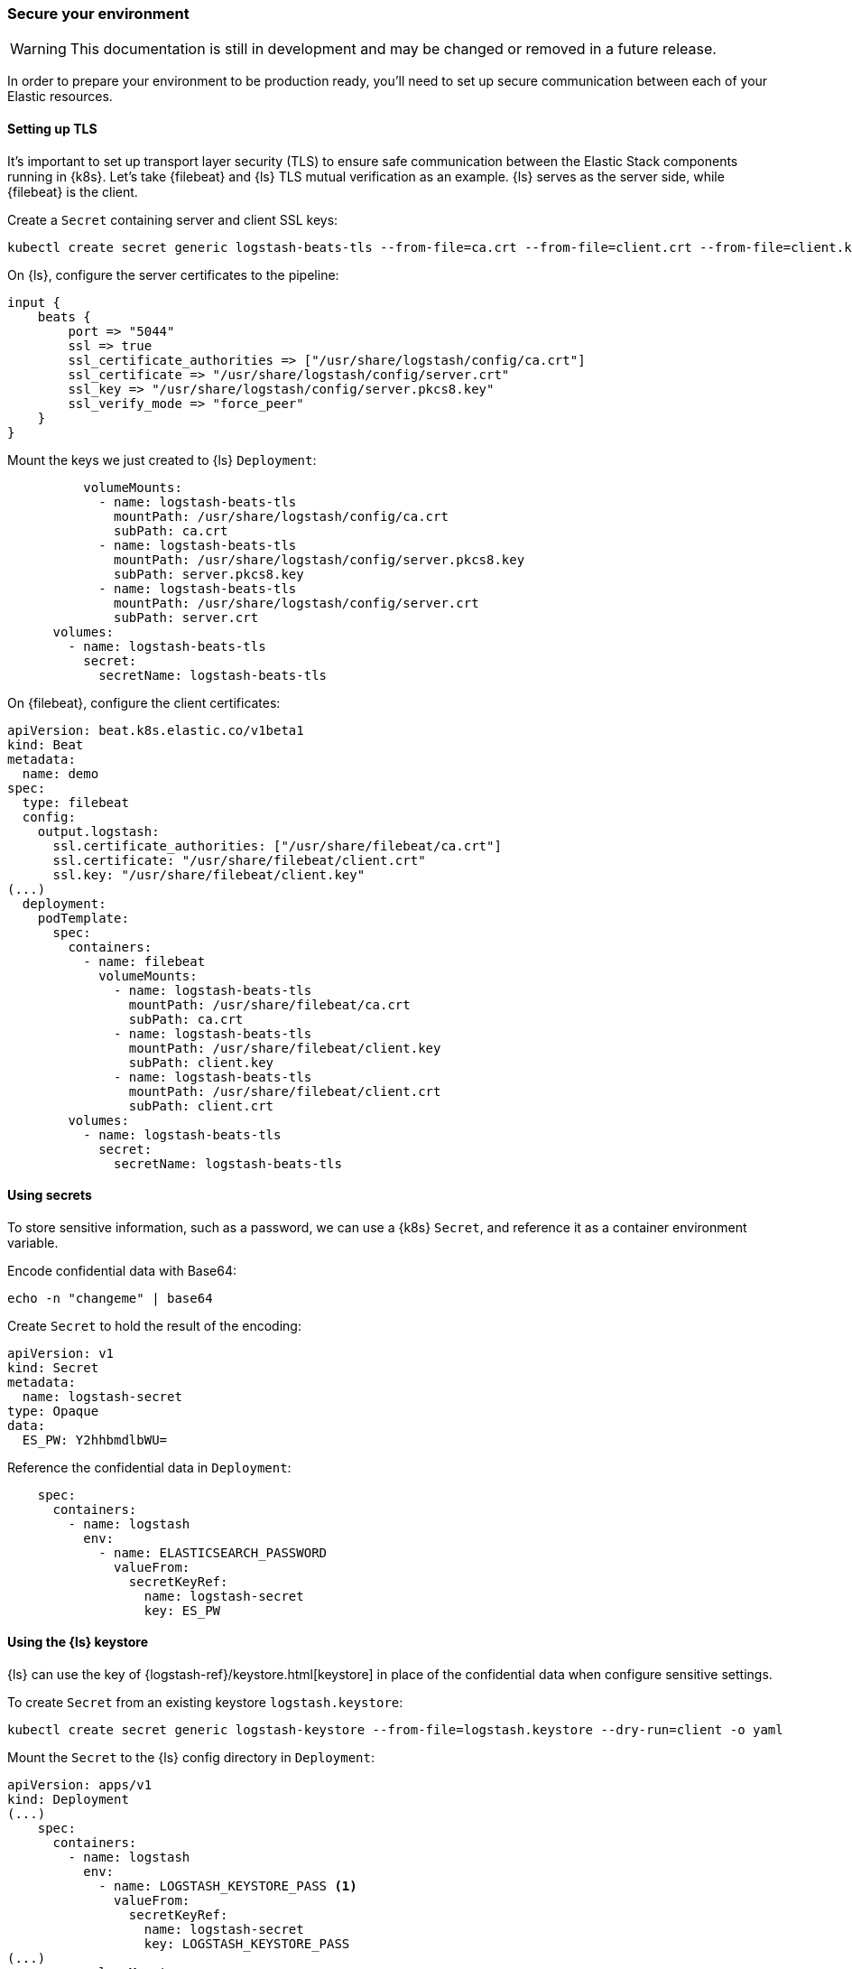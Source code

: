 [[ls-k8s-secure]]
=== Secure your environment

WARNING: This documentation is still in development and may be changed or removed in a future release.

In order to prepare your environment to be production ready, you'll need to set up secure communication between each of your Elastic resources.

[[security-tls]]
==== Setting up TLS

It's important to set up transport layer security (TLS) to ensure safe communication between the Elastic Stack components running in {k8s}.
Let's take {filebeat} and {ls} TLS mutual verification as an example. {ls} serves as the server side, while {filebeat} is the client.

Create a `Secret` containing server and client SSL keys:

[source,sh]
--
kubectl create secret generic logstash-beats-tls --from-file=ca.crt --from-file=client.crt --from-file=client.key --from-file=server.crt --from-file=server.pkcs8.key
--

On {ls}, configure the server certificates to the pipeline:

[source,ruby]
--
input {
    beats {
        port => "5044"
        ssl => true
        ssl_certificate_authorities => ["/usr/share/logstash/config/ca.crt"]
        ssl_certificate => "/usr/share/logstash/config/server.crt"
        ssl_key => "/usr/share/logstash/config/server.pkcs8.key"
        ssl_verify_mode => "force_peer"
    }
}
--

Mount the keys we just created to {ls} `Deployment`:

[source,yaml]
--
          volumeMounts:
            - name: logstash-beats-tls
              mountPath: /usr/share/logstash/config/ca.crt
              subPath: ca.crt
            - name: logstash-beats-tls
              mountPath: /usr/share/logstash/config/server.pkcs8.key
              subPath: server.pkcs8.key
            - name: logstash-beats-tls
              mountPath: /usr/share/logstash/config/server.crt
              subPath: server.crt
      volumes:
        - name: logstash-beats-tls
          secret:
            secretName: logstash-beats-tls
--

On {filebeat}, configure the client certificates:

[source,yaml]
--
apiVersion: beat.k8s.elastic.co/v1beta1
kind: Beat
metadata:
  name: demo
spec:
  type: filebeat
  config:
    output.logstash:
      ssl.certificate_authorities: ["/usr/share/filebeat/ca.crt"]
      ssl.certificate: "/usr/share/filebeat/client.crt"
      ssl.key: "/usr/share/filebeat/client.key"
(...)
  deployment:
    podTemplate:
      spec:
        containers:
          - name: filebeat
            volumeMounts:
              - name: logstash-beats-tls
                mountPath: /usr/share/filebeat/ca.crt
                subPath: ca.crt
              - name: logstash-beats-tls
                mountPath: /usr/share/filebeat/client.key
                subPath: client.key
              - name: logstash-beats-tls
                mountPath: /usr/share/filebeat/client.crt
                subPath: client.crt
        volumes:
          - name: logstash-beats-tls
            secret:
              secretName: logstash-beats-tls
--

[[security-k8s-secret]]
==== Using secrets

To store sensitive information, such as a password, we can use a {k8s} `Secret`, and reference it as a container environment variable.

Encode confidential data with Base64:

[source,sh]
--
echo -n "changeme" | base64
--

Create `Secret` to hold the result of the encoding:

[source,yaml]
--
apiVersion: v1
kind: Secret
metadata:
  name: logstash-secret
type: Opaque
data:
  ES_PW: Y2hhbmdlbWU=
--

Reference the confidential data in `Deployment`:

[source,yaml]
--
    spec:
      containers:
        - name: logstash
          env:
            - name: ELASTICSEARCH_PASSWORD
              valueFrom:
                secretKeyRef:
                  name: logstash-secret
                  key: ES_PW
--

[[security-logstash-keystore]]
==== Using the {ls} keystore

{ls} can use the key of {logstash-ref}/keystore.html[keystore] in place of the confidential data when configure sensitive settings.

To create `Secret` from an existing keystore `logstash.keystore`:

[source,sh]
--
kubectl create secret generic logstash-keystore --from-file=logstash.keystore --dry-run=client -o yaml
--

Mount the `Secret` to the {ls} config directory in `Deployment`:

[source,yaml]
--
apiVersion: apps/v1
kind: Deployment
(...)
    spec:
      containers:
        - name: logstash
          env:
            - name: LOGSTASH_KEYSTORE_PASS <1>
              valueFrom:
                secretKeyRef:
                  name: logstash-secret
                  key: LOGSTASH_KEYSTORE_PASS
(...)
          volumeMounts:
            - name: logstash-keystore
              mountPath: /usr/share/logstash/config/logstash.keystore
              subPath: logstash.keystore
      volumes:
        - name: logstash-keystore
          secret:
            secretName: logstash-keystore
--

<1> `LOGSTASH_KEYSTORE_PASS` is required when the keystore is protected by {logstash-ref}/keystore.html#keystore-password[password]

[[security-eck-secrets]]
==== Securing connection to {es} on ECK


[[security-eck-secrets-pw]]
===== Authentication

ECK creates a user for every Elastic resource. To access these resources, such as {es}, {ls} needs a username and password. 

The default username of {es} is `elastic`. You can also run the command to check the username:

[source,sh]
--
> kubectl describe secret demo-es-elastic-user
Name:         demo-es-elastic-user
Namespace:    default
Labels:       common.k8s.elastic.co/type=elasticsearch
              eck.k8s.elastic.co/credentials=true
              eck.k8s.elastic.co/owner-kind=Elasticsearch
              eck.k8s.elastic.co/owner-name=demo
              eck.k8s.elastic.co/owner-namespace=default
              elasticsearch.k8s.elastic.co/cluster-name=demo
Annotations:  <none>

Type:  Opaque

Data
====
elastic:  24 bytes <1>
--

<1> `elastic` is the username of the resources

To get the password, set `SecretKeyRef` and pass it as a container environment variable in `Deployment`:

[source,yaml]
--
    spec:
      containers:
        - name: logstash
          env:
            - name: ELASTICSEARCH_PASSWORD
              valueFrom:
                secretKeyRef:
                  name: demo-es-elastic-user
                  key: elastic
--

[[security-eck-secrets-self-signed]]
===== Using self-signed certificate

If your certificate is issued by a well-known CA, you can skip this section, otherwise, you need to mount the CA certificate from the `Secret` created by ECK.

[source,yaml]
--
          volumeMounts:
            - name: es-certs
              mountPath: /usr/share/logstash/config/es_ca.crt
              subPath: ca.crt
      volumes:
        - name: es-certs
          secret:
            secretName: demo-es-http-certs-public
--